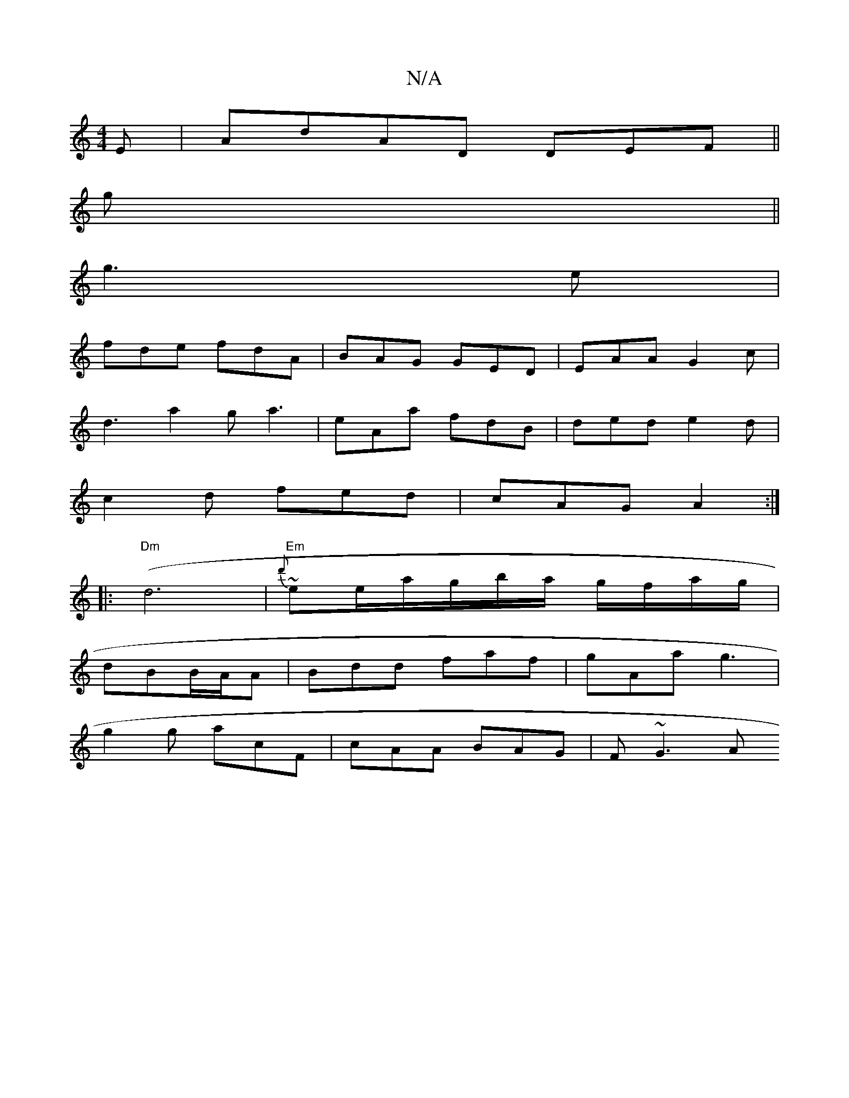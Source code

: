 X:1
T:N/A
M:4/4
R:N/A
K:Cmajor
 E|AdAD DEF||
g||
g3 e |
fde fdA | BAG GED | EAA G2c|
d3 a2g a3|eAa fdB|ded e2d|
c2d fed|cAG A2:|
[|: "Dm"(d6 | "Em"{d'}~ee/a/g/b/a/ g/f/a/g/|
dBB/A/A | Bdd faf | gAa g3 |
g2 g acF | cAA BAG |F ~G3 A 